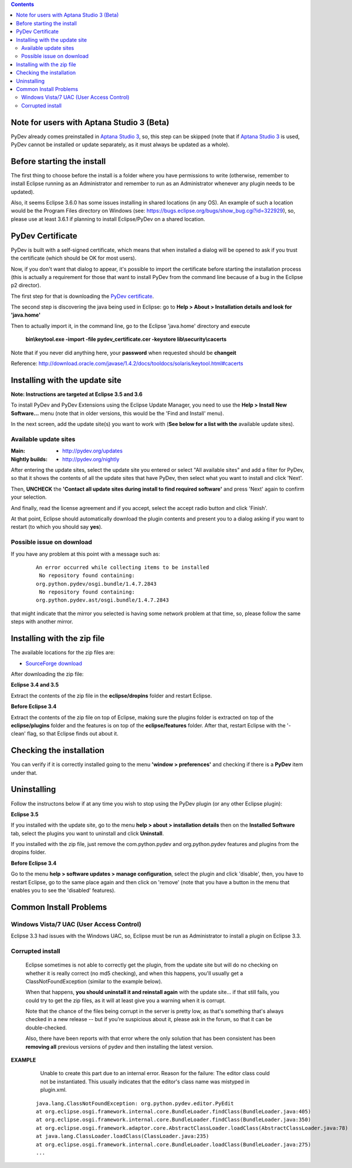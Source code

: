 ..
    <right_area>
    <p>Getting started with PyDev!</p>
    </right_area>
    
    
    <image_area>manual.png</image_area>
    
    
    <quote_area><strong>PyDev 101</strong></quote_area>
    
    
.. contents::

.. _`Aptana Studio 3`: http://aptana.com/products/studio3


Note for users with Aptana Studio 3 (Beta)
==========================================

PyDev already comes preinstalled in `Aptana Studio 3`_, so, this step can be skipped (note that if `Aptana Studio 3`_ is used,
PyDev cannot be installed or update separately, as it must always be updated as a whole). 


Before starting the install
============================

The first thing to choose before the install is a folder where you have permissions to write (otherwise, 
remember to install Eclipse running as an Administrator and remember to run as an Administrator whenever 
any plugin needs to be updated).

Also, it seems Eclipse 3.6.0 has some issues installing in shared locations (in any OS). An example of such a location would 
be the Program Files directory on Windows (see: https://bugs.eclipse.org/bugs/show_bug.cgi?id=322929), so, 
please use at least 3.6.1 if planning to install Eclipse/PyDev on a shared location.


PyDev Certificate
===================

PyDev is built with a self-signed certificate, which means that when installed a dialog will be opened to ask if you trust
the certificate (which should be OK for most users).

Now, if you don't want that dialog to appear, it's possible to import the certificate before starting the installation process
(this is actually a requirement for those that want to install PyDev from the command line because of a bug in the Eclipse p2 director).

.. _`PyDev certificate`: pydev_certificate.cer

The first step for that is downloading the `PyDev certificate`_. 

The second step is discovering the java being used in Eclipse: go to **Help > About > Installation details and look for 'java.home'**

Then to actually import it, in the command line, go to the Eclipse 'java.home' directory and execute 

    **bin\\keytool.exe -import -file pydev_certificate.cer -keystore lib\\security\\cacerts**
    
Note that if you never did anything here, your **password** when requested should be **changeit**

Reference: http://download.oracle.com/javase/1.4.2/docs/tooldocs/solaris/keytool.html#cacerts


Installing with the update site 
================================

**Note: Instructions are targeted at Eclipse 3.5 and 3.6**

To install PyDev and PyDev Extensions using the Eclipse Update Manager, you need to use the **Help > Install New Software...**
menu (note that in older versions, this would be the 'Find and Install' menu).

.. image:: images/install_menu.png
   :class: snap
   :align: center   

   
In the next screen, add the update site(s) you want to work with (**See below for a list with the** available update sites).

.. image:: images/update_sites.png
   :class: snap
   :align: center   
   
   
.. _http://pydev.org/updates: http://pydev.org/updates
.. _http://pydev.org/nightly: http://pydev.org/nightly
.. _`SourceForge download`: http://sourceforge.net/projects/pydev/files/


Available update sites
-------------------------------

    

:Main:

    * `http://pydev.org/updates`_
    
:Nightly builds: 
    
    * `http://pydev.org/nightly`_
      
      

After entering the update sites, select the update site you entered or 
select "All available sites" and add a filter for PyDev, so that it 
shows the contents of all the update sites that have PyDev, then select what you want to install and click 'Next'.


.. image:: images/update_sites2.png
   :class: snap
   :align: center   


Then, **UNCHECK** the **'Contact all update sites during install to find required software'** and press
'Next' again to confirm your selection.

.. image:: images/update_sites3.png
   :class: snap
   :align: center   

And finally, read the license agreement and if you accept, select the accept radio button and click 'Finish'. 


.. image:: images/update_sites4.png
   :class: snap
   :align: center   
   
At that point, Eclipse should automatically download the plugin contents and present you to a dialog asking 
if you want to restart (to which you should say **yes**).


Possible issue on download
-----------------------------
   
If you have any problem at this point with a message such as:

    ::
    
        An error occurred while collecting items to be installed
         No repository found containing:
        org.python.pydev/osgi.bundle/1.4.7.2843
         No repository found containing:
        org.python.pydev.ast/osgi.bundle/1.4.7.2843

that might indicate that the mirror you selected is having some network problem at that time, 
so, please follow the same steps with another mirror.




Installing with the zip file
==============================

The available locations for the zip files are:

* `SourceForge download`_
    

After downloading the zip file:

**Eclipse 3.4 and 3.5**

Extract the contents of the zip file in the **eclipse/dropins** folder and restart Eclipse.

**Before Eclipse 3.4**

Extract the contents of the zip file on top of Eclipse, making sure the plugins folder is extracted on top of the 
**eclipse/plugins** folder and the features is on top of the **eclipse/features** folder.
After that, restart Eclipse with the '-clean' flag, so that Eclipse finds out about it.



Checking the installation
===========================

You can verify if it is correctly installed going to the menu **'window > preferences'** and 
checking if there is a **PyDev** item under that.


Uninstalling
==============

Follow the instructons below if at any time you wish to stop using the PyDev plugin 
(or any other Eclipse plugin):

**Eclipse 3.5**

If you installed with the update site, go to the menu **help > about > installation details** then on the 
**Installed Software** tab, select the plugins you want to uninstall and click **Uninstall**.

If you installed with the zip file, just remove the com.python.pydev and org.python.pydev features and plugins from
the dropins folder.  

**Before Eclipse 3.4**

Go to the menu **help > software updates > manage configuration**, select the plugin and click 'disable', then, you have to restart Eclipse,
go to the same place again and then click on 'remove' (note that you have a button in the menu that enables you to see the 'disabled' features).


Common Install Problems
=============================

Windows Vista/7 UAC (User Access Control)
-------------------------------------------------

Eclipse 3.3 had issues with the Windows UAC, so, Eclipse must be run as Administrator to install a plugin on Eclipse 3.3.


Corrupted install
--------------------


	Eclipse sometimes is not able to correctly get the plugin, from the update site but will do no checking
	on whether it is really correct (no md5 checking), and when this happens, you'll usually get a ClassNotFoundException
	(similar to the example below).

	When that happens, **you should uninstall it and reinstall again** with the update site... 
	if that still fails, you could try to get the zip files, as it will at least give you a warning when it is corrupt.
	
	Note that the chance of the files being corrupt in the server is pretty low, as that's something that's always checked 
	in a new release -- but if you're suspicious about it, please ask in the forum, so that it can be double-checked.

	Also, there have been reports with that error where the only solution that
	has been consistent has been **removing all** previous versions of pydev and then installing 
	the latest version.
	

**EXAMPLE**

	Unable to create this part due to an internal error. Reason for the failure:
	The editor class could not be instantiated. This usually indicates that the
	editor's class name was mistyped in plugin.xml.
	
	
    ::
    	
    	java.lang.ClassNotFoundException: org.python.pydev.editor.PyEdit 
    	at org.eclipse.osgi.framework.internal.core.BundleLoader.findClass(BundleLoader.java:405)       
    	at org.eclipse.osgi.framework.internal.core.BundleLoader.findClass(BundleLoader.java:350)
    	at org.eclipse.osgi.framework.adaptor.core.AbstractClassLoader.loadClass(AbstractClassLoader.java:78)
    	at java.lang.ClassLoader.loadClass(ClassLoader.java:235)       
    	at org.eclipse.osgi.framework.internal.core.BundleLoader.loadClass(BundleLoader.java:275)
    	...
	
